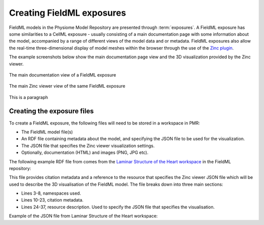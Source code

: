 ﻿.. _PMR-exposing-fieldml:

==========================
Creating FieldML exposures
==========================

.. sectionauthor:: Dougal Cowan

FieldML models in the Physiome Model Repository are presented through :term:`exposures`.  A FieldML exposure has some similarities to a CellML exposure - usually consisting of a main documentation page with some information about the model, accompanied by a range of different views of the model data and or metadata. FieldML exposures also allow the real-time three-dimensional display of model meshes within the browser through the use of the `Zinc plugin <http://www.cmiss.org/cmgui/zinc>`_.

The example screenshots below show the main documentation page view and the 3D visualization provided by the Zinc viewer.

.. figure:: /PMR/images/PMR-fieldmlexposureexample1.png
   :align: center
   
   The main documentation view of a FieldML exposure
   
.. figure:: /PMR/images/PMR-fieldmlexposureexample2.png
   :align: center
   
   The main Zinc viewer view of the same FieldML exposure

This is a paragraph

Creating the exposure files
===========================

To create a FieldML exposure, the following files will need to be stored in a workspace in PMR:

* The FieldML model file(s)
* An RDF file containing metadata about the model, and specifying the JSON file to be used for the visualization.
* The JSON file that specifies the Zinc viewer visualization settings.
* Optionally, documentation (HTML) and images (PNG, JPG etc).

The following example RDF file from comes from the `Laminar Structure of the Heart workspace <http://models.fieldml.org/workspace/heart>`_ in the FieldML repository:

.. code-block:: xml
   :linenos:
   
   <?xml version="1.0" encoding="utf-8"?>
   <rdf:RDF
         xmlns="http://www.w3.org/1999/02/22-rdf-syntax-ns#"
         xmlns:rdf="http://www.w3.org/1999/02/22-rdf-syntax-ns#"
         xmlns:dc="http://purl.org/dc/elements/1.1/"
         xmlns:dcterms="http://purl.org/dc/terms/"
         xmlns:vCard="http://www.w3.org/2001/vcard-rdf/3.0#"
         xmlns:pmr2="http://namespace.physiomeproject.org/pmr2#">
      <rdf:Description rdf:about="">
         <dc:title>
               Laminar structure of the Heart: A mathematical model.
         </dc:title>
         <dc:creator>
            <rdf:Seq>
               <rdf:li>LeGrice, I.J.</rdf:li>
               <rdf:li>Hunter, P.J.</rdf:li>
               <rdf:li>Smaill, B.H.</rdf:li>
            </rdf:Seq>
         </dc:creator>
         <dcterms:bibliographicCitation>
               American Journal of Physiology 272: H2466-H2476, 1997.
         </dcterms:bibliographicCitation>
         <dcterms:isPartOf rdf:resource="info:pmid/9176318"/>
         <pmr2:annotation rdf:parseType="Resource">
            <pmr2:type 
                  rdf:resource="http://namespace.physiomeproject.org/pmr2/note#json_zinc_viewer"/>
            <pmr2:fields>
               <rdf:Bag>
                  <rdf:li rdf:parseType="Resource">
                     <pmr2:field rdf:parseType="Resource">
                        <pmr2:key>json</pmr2:key>
                        <pmr2:value>heart.json</pmr2:value>
                     </pmr2:field>
                  </rdf:li>
               </rdf:Bag>
            </pmr2:fields>
         </pmr2:annotation>
      </rdf:Description>
   </rdf:RDF>

This file provides citation metadata and a reference to the resource that specifies the Zinc viewer JSON file which will be used to describe the 3D visualisation of the FieldML model. The file breaks down into three main sections:

* Lines 3-8, namespaces used.
* Lines 10-23, citation metadata.
* Lines 24-37, resource description. Used to specify the JSON file that specifies the visualisation.
   
Example of the JSON file from Laminar Structure of the Heart workspace:

.. code-block:: js
   :linenos:

   {
       "View" : [
         {
         "camera" : [9.70448, -288.334, -4.43035],
         "target" : [9.70448, 6.40667, -4.43035],
         "up"     : [-1, 0, 0],
         "angle" : 40
         }
       ],
       "Models": [
           {
               "files": [
                   "heart.xml"
               ],
               "externalresources": [
                   "heart_mesh.connectivity",
                   "heart_mesh.node.coordinates"
               ],
               "graphics": [
                   {
                       "type": "surfaces",
                       "ambient" : [0.4, 0, 0.9],
                       "diffuse" : [0.4, 0,0.9],
                       "alpha" : 0.3,
                       "xiFace" : "xi3_1",
                       "coordinatesField": "heart.coordinates"
                   },
                   {
                       "type": "surfaces",
                       "ambient" : [0.3, 0, 0.3],
                       "diffuse" : [1, 0, 0],
                         "specular" : [0.5, 0.5, 0.5],
                       "shininess" : 0.5,
                       "xiFace" : "xi3_0",
                       "coordinatesField" : "heart.coordinates"
                   },
                   {
                       "type": "lines",
                       "coordinatesField" : "heart.coordinates"
                   }
               ], 
               "elementDiscretization" : 8,
               "region_name" : "heart",
               "group": "Structures", 
               "label": "heart",
               "load": true
           }
      ]
   }